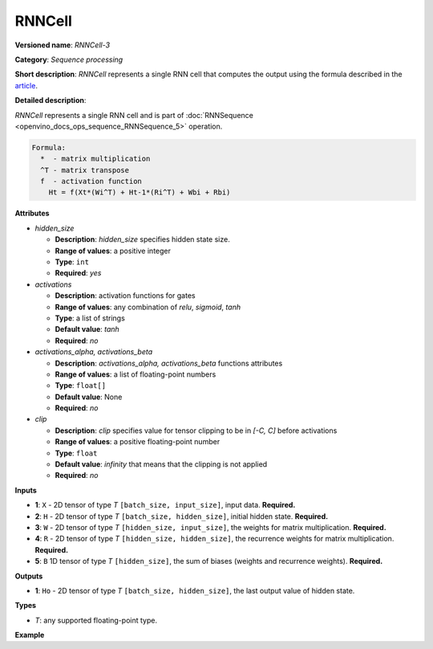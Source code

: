 .. {#openvino_docs_ops_sequence_RNNCell_3}

RNNCell
=======


.. meta::
  :description: Learn about RNNCell-3 - a sequence processing operation, which 
                can be performed on five required input tensors.

**Versioned name**: *RNNCell-3*

**Category**: *Sequence processing*

**Short description**: *RNNCell* represents a single RNN cell that computes the output using the formula described in the `article <https://hackernoon.com/understanding-architecture-of-lstm-cell-from-scratch-with-code-8da40f0b71f4>`__.

**Detailed description**:

*RNNCell* represents a single RNN cell and is part of  :doc:`RNNSequence <openvino_docs_ops_sequence_RNNSequence_5>` operation.

.. code-block:: cpp

  Formula:
    *  - matrix multiplication
    ^T - matrix transpose
    f  - activation function
      Ht = f(Xt*(Wi^T) + Ht-1*(Ri^T) + Wbi + Rbi)


**Attributes**

* *hidden_size*

  * **Description**: *hidden_size* specifies hidden state size.
  * **Range of values**: a positive integer
  * **Type**: ``int``
  * **Required**: *yes*

* *activations*

  * **Description**: activation functions for gates
  * **Range of values**: any combination of *relu*, *sigmoid*, *tanh*
  * **Type**: a list of strings
  * **Default value**: *tanh*
  * **Required**: *no*

* *activations_alpha, activations_beta*

  * **Description**: *activations_alpha, activations_beta* functions attributes
  * **Range of values**: a list of floating-point numbers
  * **Type**: ``float[]``
  * **Default value**: None
  * **Required**: *no*

* *clip*

  * **Description**: *clip* specifies value for tensor clipping to be in *[-C, C]* before activations
  * **Range of values**: a positive floating-point number
  * **Type**: ``float``
  * **Default value**: *infinity* that means that the clipping is not applied
  * **Required**: *no*

**Inputs**

* **1**: ``X`` - 2D tensor of type *T* ``[batch_size, input_size]``, input data. **Required.**

* **2**: ``H`` - 2D tensor of type *T* ``[batch_size, hidden_size]``, initial hidden state. **Required.**

* **3**: ``W`` - 2D tensor of type *T* ``[hidden_size, input_size]``, the weights for matrix multiplication. **Required.**

* **4**: ``R`` - 2D tensor of type *T* ``[hidden_size, hidden_size]``, the recurrence weights for matrix multiplication. **Required.**

* **5**: ``B`` 1D tensor of type *T* ``[hidden_size]``, the sum of biases (weights and recurrence weights). **Required.**

**Outputs**

* **1**: ``Ho`` - 2D tensor of type *T* ``[batch_size, hidden_size]``, the last output value of hidden state.

**Types**

* *T*: any supported floating-point type.

**Example**

.. code-block:: xml
   :force:

   <layer ... type="RNNCell" ...>
       <data hidden_size="128"/>
       <input>
           <port id="0">
               <dim>1</dim>
               <dim>16</dim>
           </port>
           <port id="1">
               <dim>1</dim>
               <dim>128</dim>
           </port>
           <port id="2">
               <dim>128</dim>
               <dim>16</dim>
           </port>
           <port id="3">
               <dim>128</dim>
               <dim>128</dim>
           </port>
           <port id="4">
               <dim>128</dim>
           </port>
       </input>
       <output>
           <port id="5">
               <dim>1</dim>
               <dim>128</dim>
           </port>
       </output>
   </layer>

